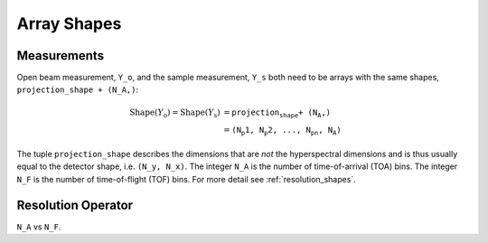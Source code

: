 .. _trinidi_shapes:

Array Shapes
============

Measurements
------------

Open beam measurement, ``Y_o``, and the sample measurement, ``Y_s`` both
need to be arrays with the same shapes, ``projection_shape + (N_A,)``:

.. math::    \mathrm{Shape}(Y_\mathrm{o}) = \mathrm{Shape}(Y_\mathrm{s}) &= \texttt{projection_shape + (N_A,)} \\
                &= \texttt{(N_p1, N_p2, ..., N_pn, N_A)}



The tuple ``projection_shape`` describes the dimensions that are `not` the hyperspectral dimensions
and is thus usually equal to the detector shape, i.e. ``(N_y, N_x)``.
The integer ``N_A`` is the number of time-of-arrival (TOA) bins.
The integer ``N_F`` is the number of time-of-flight (TOF) bins.
For more detail see :ref:`resolution_shapes`.










.. _resolution_shapes:

Resolution Operator
-------------------

``N_A`` vs ``N_F``.
